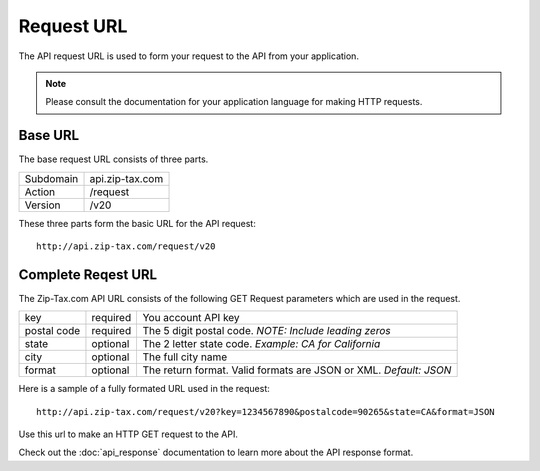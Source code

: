Request URL
===========

The API request URL is used to form your request to the API from your application. 

.. note:: Please consult the documentation for your application language for making HTTP requests.

Base URL
--------

The base request URL consists of three parts.

+------------+-----------------+
| Subdomain  | api.zip-tax.com |
+------------+-----------------+
| Action     | /request        |
+------------+-----------------+
| Version    | /v20            |
+------------+-----------------+

These three parts form the basic URL for the API request::

	http://api.zip-tax.com/request/v20
	
Complete Reqest URL
-------------------

The Zip-Tax.com API URL consists of the following GET Request parameters which are used in the request.


+-------------+----------+-------------------------------------------------------------------+
| key         | required | You account API key                                               |
+-------------+----------+-------------------------------------------------------------------+
| postal code | required | The 5 digit postal code. *NOTE: Include leading zeros*            |
+-------------+----------+-------------------------------------------------------------------+
| state       | optional | The 2 letter state code. *Example: CA for California*             |
+-------------+----------+-------------------------------------------------------------------+
| city        | optional | The full city name                                                |
+-------------+----------+-------------------------------------------------------------------+
| format      | optional | The return format. Valid formats are JSON or XML. *Default: JSON* |
+-------------+----------+-------------------------------------------------------------------+

Here is a sample of a fully formated URL used in the request::

	http://api.zip-tax.com/request/v20?key=1234567890&postalcode=90265&state=CA&format=JSON
	
Use this url to make an HTTP GET request to the API. 

Check out the :doc:`api_response` documentation to learn more about the API response format.